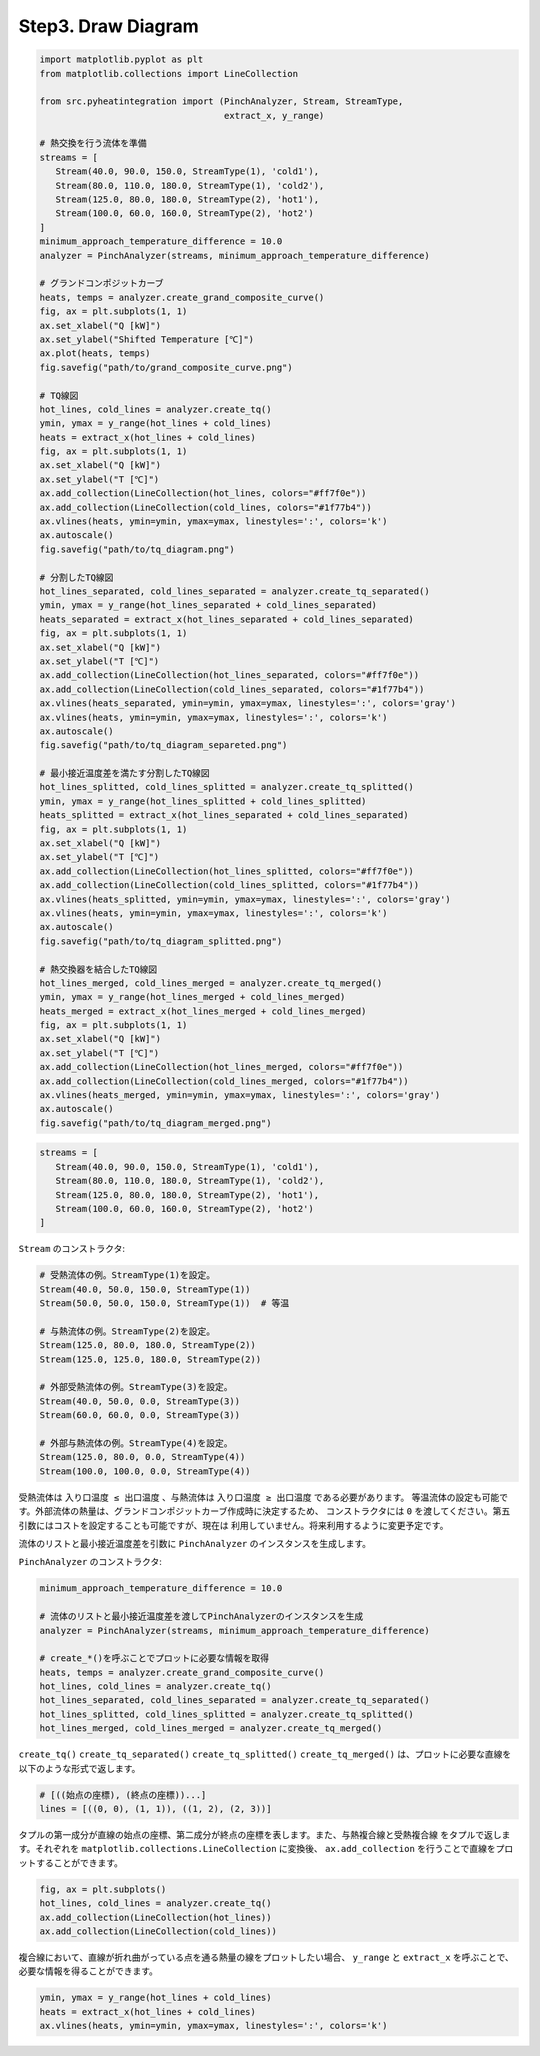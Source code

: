 Step3. Draw Diagram
===================

.. code-block:: python

   import matplotlib.pyplot as plt
   from matplotlib.collections import LineCollection

   from src.pyheatintegration import (PinchAnalyzer, Stream, StreamType,
                                      extract_x, y_range)

   # 熱交換を行う流体を準備
   streams = [
      Stream(40.0, 90.0, 150.0, StreamType(1), 'cold1'),
      Stream(80.0, 110.0, 180.0, StreamType(1), 'cold2'),
      Stream(125.0, 80.0, 180.0, StreamType(2), 'hot1'),
      Stream(100.0, 60.0, 160.0, StreamType(2), 'hot2')
   ]
   minimum_approach_temperature_difference = 10.0
   analyzer = PinchAnalyzer(streams, minimum_approach_temperature_difference)

   # グランドコンポジットカーブ
   heats, temps = analyzer.create_grand_composite_curve()
   fig, ax = plt.subplots(1, 1)
   ax.set_xlabel("Q [kW]")
   ax.set_ylabel("Shifted Temperature [℃]")
   ax.plot(heats, temps)
   fig.savefig("path/to/grand_composite_curve.png")

   # TQ線図
   hot_lines, cold_lines = analyzer.create_tq()
   ymin, ymax = y_range(hot_lines + cold_lines)
   heats = extract_x(hot_lines + cold_lines)
   fig, ax = plt.subplots(1, 1)
   ax.set_xlabel("Q [kW]")
   ax.set_ylabel("T [℃]")
   ax.add_collection(LineCollection(hot_lines, colors="#ff7f0e"))
   ax.add_collection(LineCollection(cold_lines, colors="#1f77b4"))
   ax.vlines(heats, ymin=ymin, ymax=ymax, linestyles=':', colors='k')
   ax.autoscale()
   fig.savefig("path/to/tq_diagram.png")

   # 分割したTQ線図
   hot_lines_separated, cold_lines_separated = analyzer.create_tq_separated()
   ymin, ymax = y_range(hot_lines_separated + cold_lines_separated)
   heats_separated = extract_x(hot_lines_separated + cold_lines_separated)
   fig, ax = plt.subplots(1, 1)
   ax.set_xlabel("Q [kW]")
   ax.set_ylabel("T [℃]")
   ax.add_collection(LineCollection(hot_lines_separated, colors="#ff7f0e"))
   ax.add_collection(LineCollection(cold_lines_separated, colors="#1f77b4"))
   ax.vlines(heats_separated, ymin=ymin, ymax=ymax, linestyles=':', colors='gray')
   ax.vlines(heats, ymin=ymin, ymax=ymax, linestyles=':', colors='k')
   ax.autoscale()
   fig.savefig("path/to/tq_diagram_separeted.png")

   # 最小接近温度差を満たす分割したTQ線図
   hot_lines_splitted, cold_lines_splitted = analyzer.create_tq_splitted()
   ymin, ymax = y_range(hot_lines_splitted + cold_lines_splitted)
   heats_splitted = extract_x(hot_lines_separated + cold_lines_separated)
   fig, ax = plt.subplots(1, 1)
   ax.set_xlabel("Q [kW]")
   ax.set_ylabel("T [℃]")
   ax.add_collection(LineCollection(hot_lines_splitted, colors="#ff7f0e"))
   ax.add_collection(LineCollection(cold_lines_splitted, colors="#1f77b4"))
   ax.vlines(heats_splitted, ymin=ymin, ymax=ymax, linestyles=':', colors='gray')
   ax.vlines(heats, ymin=ymin, ymax=ymax, linestyles=':', colors='k')
   ax.autoscale()
   fig.savefig("path/to/tq_diagram_splitted.png")

   # 熱交換器を結合したTQ線図
   hot_lines_merged, cold_lines_merged = analyzer.create_tq_merged()
   ymin, ymax = y_range(hot_lines_merged + cold_lines_merged)
   heats_merged = extract_x(hot_lines_merged + cold_lines_merged)
   fig, ax = plt.subplots(1, 1)
   ax.set_xlabel("Q [kW]")
   ax.set_ylabel("T [℃]")
   ax.add_collection(LineCollection(hot_lines_merged, colors="#ff7f0e"))
   ax.add_collection(LineCollection(cold_lines_merged, colors="#1f77b4"))
   ax.vlines(heats_merged, ymin=ymin, ymax=ymax, linestyles=':', colors='gray')
   ax.autoscale()
   fig.savefig("path/to/tq_diagram_merged.png")



.. code-block:: python

   streams = [
      Stream(40.0, 90.0, 150.0, StreamType(1), 'cold1'),
      Stream(80.0, 110.0, 180.0, StreamType(1), 'cold2'),
      Stream(125.0, 80.0, 180.0, StreamType(2), 'hot1'),
      Stream(100.0, 60.0, 160.0, StreamType(2), 'hot2')
   ]

``Stream`` のコンストラクタ:


.. code-block:: python

   # 受熱流体の例。StreamType(1)を設定。
   Stream(40.0, 50.0, 150.0, StreamType(1))
   Stream(50.0, 50.0, 150.0, StreamType(1))  # 等温

   # 与熱流体の例。StreamType(2)を設定。
   Stream(125.0, 80.0, 180.0, StreamType(2))
   Stream(125.0, 125.0, 180.0, StreamType(2))

   # 外部受熱流体の例。StreamType(3)を設定。
   Stream(40.0, 50.0, 0.0, StreamType(3))
   Stream(60.0, 60.0, 0.0, StreamType(3))

   # 外部与熱流体の例。StreamType(4)を設定。
   Stream(125.0, 80.0, 0.0, StreamType(4))
   Stream(100.0, 100.0, 0.0, StreamType(4))

受熱流体は ``入り口温度 ≤ 出口温度`` 、与熱流体は ``入り口温度 ≥ 出口温度`` である必要があります。
等温流体の設定も可能です。外部流体の熱量は、グランドコンポジットカーブ作成時に決定するため、
コンストラクタには ``0`` を渡してください。第五引数にはコストを設定することも可能ですが、現在は
利用していません。将来利用するように変更予定です。

流体のリストと最小接近温度差を引数に ``PinchAnalyzer`` のインスタンスを生成します。

``PinchAnalyzer`` のコンストラクタ:

.. py:class:: PinchAnalyzer(streams: list[Stream], minimum_approach_temperature_difference: float)

.. code-block:: python

   minimum_approach_temperature_difference = 10.0

   # 流体のリストと最小接近温度差を渡してPinchAnalyzerのインスタンスを生成
   analyzer = PinchAnalyzer(streams, minimum_approach_temperature_difference)

   # create_*()を呼ぶことでプロットに必要な情報を取得
   heats, temps = analyzer.create_grand_composite_curve()
   hot_lines, cold_lines = analyzer.create_tq()
   hot_lines_separated, cold_lines_separated = analyzer.create_tq_separated()
   hot_lines_splitted, cold_lines_splitted = analyzer.create_tq_splitted()
   hot_lines_merged, cold_lines_merged = analyzer.create_tq_merged()

``create_tq()`` ``create_tq_separated()`` ``create_tq_splitted()``
``create_tq_merged()`` は、プロットに必要な直線を以下のような形式で返します。

.. code-block:: python

   # [((始点の座標), (終点の座標))...]
   lines = [((0, 0), (1, 1)), ((1, 2), (2, 3))]

タプルの第一成分が直線の始点の座標、第二成分が終点の座標を表します。また、与熱複合線と受熱複合線
をタプルで返します。それぞれを ``matplotlib.collections.LineCollection`` に変換後、
``ax.add_collection`` を行うことで直線をプロットすることができます。

.. code-block:: python

   fig, ax = plt.subplots()
   hot_lines, cold_lines = analyzer.create_tq()
   ax.add_collection(LineCollection(hot_lines))
   ax.add_collection(LineCollection(cold_lines))

複合線において、直線が折れ曲がっている点を通る熱量の線をプロットしたい場合、 ``y_range`` と
``extract_x`` を呼ぶことで、必要な情報を得ることができます。

.. py:function:: y_range(hot_lines: list[Line], cold_lines: list[Line]) -> tuple[float, float]

.. py:function:: extract_x(lines: list[Line]) -> list[float]

.. code-block:: python

   ymin, ymax = y_range(hot_lines + cold_lines)
   heats = extract_x(hot_lines + cold_lines)
   ax.vlines(heats, ymin=ymin, ymax=ymax, linestyles=':', colors='k')